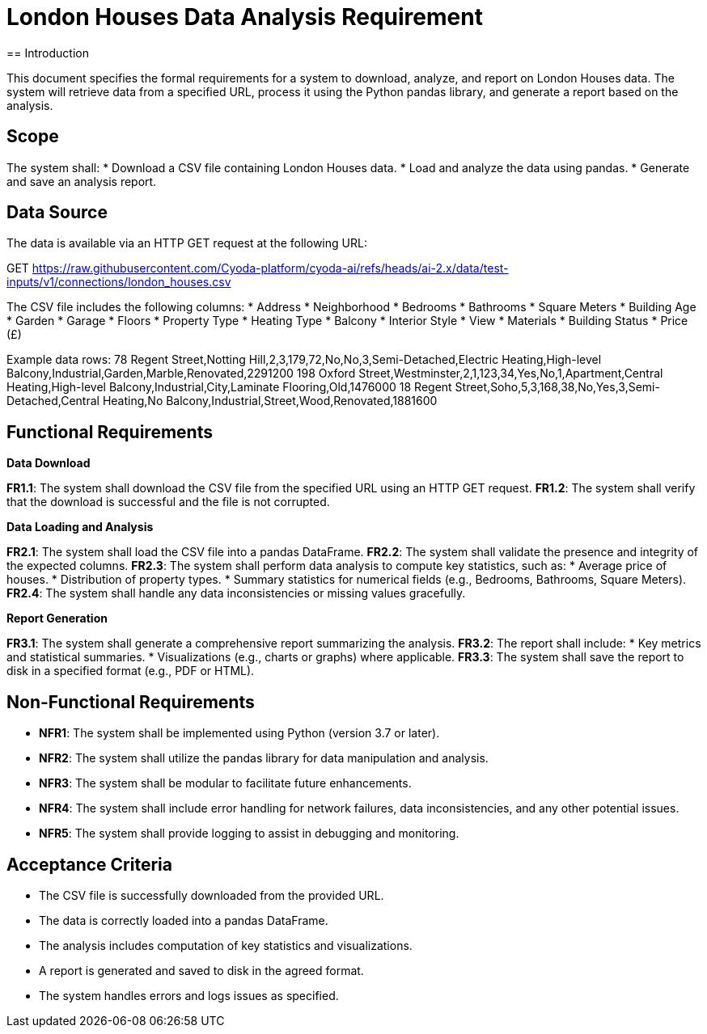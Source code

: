 = London Houses Data Analysis Requirement
== Introduction

This document specifies the formal requirements for a system to download, analyze, and report on London Houses data. The system will retrieve data from a specified URL, process it using the Python pandas library, and generate a report based on the analysis.

== Scope

The system shall:
* Download a CSV file containing London Houses data.
* Load and analyze the data using pandas.
* Generate and save an analysis report.

== Data Source

The data is available via an HTTP GET request at the following URL:

GET https://raw.githubusercontent.com/Cyoda-platform/cyoda-ai/refs/heads/ai-2.x/data/test-inputs/v1/connections/london_houses.csv

The CSV file includes the following columns:
* Address
* Neighborhood
* Bedrooms
* Bathrooms
* Square Meters
* Building Age
* Garden
* Garage
* Floors
* Property Type
* Heating Type
* Balcony
* Interior Style
* View
* Materials
* Building Status
* Price (£)

Example data rows:
78 Regent Street,Notting Hill,2,3,179,72,No,No,3,Semi-Detached,Electric Heating,High-level Balcony,Industrial,Garden,Marble,Renovated,2291200 198 Oxford Street,Westminster,2,1,123,34,Yes,No,1,Apartment,Central Heating,High-level Balcony,Industrial,City,Laminate Flooring,Old,1476000 18 Regent Street,Soho,5,3,168,38,No,Yes,3,Semi-Detached,Central Heating,No Balcony,Industrial,Street,Wood,Renovated,1881600


== Functional Requirements

.**Data Download**
**FR1.1**: The system shall download the CSV file from the specified URL using an HTTP GET request.
**FR1.2**: The system shall verify that the download is successful and the file is not corrupted.

.**Data Loading and Analysis**
**FR2.1**: The system shall load the CSV file into a pandas DataFrame.
**FR2.2**: The system shall validate the presence and integrity of the expected columns.
**FR2.3**: The system shall perform data analysis to compute key statistics, such as:
   * Average price of houses.
   * Distribution of property types.
   * Summary statistics for numerical fields (e.g., Bedrooms, Bathrooms, Square Meters).
**FR2.4**: The system shall handle any data inconsistencies or missing values gracefully.

.**Report Generation**
**FR3.1**: The system shall generate a comprehensive report summarizing the analysis.
**FR3.2**: The report shall include:
   * Key metrics and statistical summaries.
   * Visualizations (e.g., charts or graphs) where applicable.
**FR3.3**: The system shall save the report to disk in a specified format (e.g., PDF or HTML).

== Non-Functional Requirements

* **NFR1**: The system shall be implemented using Python (version 3.7 or later).
* **NFR2**: The system shall utilize the pandas library for data manipulation and analysis.
* **NFR3**: The system shall be modular to facilitate future enhancements.
* **NFR4**: The system shall include error handling for network failures, data inconsistencies, and any other potential issues.
* **NFR5**: The system shall provide logging to assist in debugging and monitoring.

== Acceptance Criteria

* The CSV file is successfully downloaded from the provided URL.
* The data is correctly loaded into a pandas DataFrame.
* The analysis includes computation of key statistics and visualizations.
* A report is generated and saved to disk in the agreed format.
* The system handles errors and logs issues as specified.
